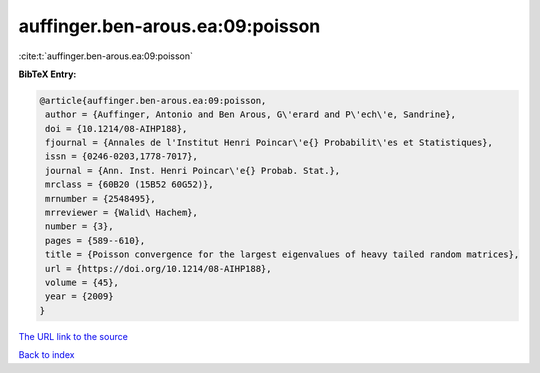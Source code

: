 auffinger.ben-arous.ea:09:poisson
=================================

:cite:t:`auffinger.ben-arous.ea:09:poisson`

**BibTeX Entry:**

.. code-block:: bibtex

   @article{auffinger.ben-arous.ea:09:poisson,
    author = {Auffinger, Antonio and Ben Arous, G\'erard and P\'ech\'e, Sandrine},
    doi = {10.1214/08-AIHP188},
    fjournal = {Annales de l'Institut Henri Poincar\'e{} Probabilit\'es et Statistiques},
    issn = {0246-0203,1778-7017},
    journal = {Ann. Inst. Henri Poincar\'e{} Probab. Stat.},
    mrclass = {60B20 (15B52 60G52)},
    mrnumber = {2548495},
    mrreviewer = {Walid\ Hachem},
    number = {3},
    pages = {589--610},
    title = {Poisson convergence for the largest eigenvalues of heavy tailed random matrices},
    url = {https://doi.org/10.1214/08-AIHP188},
    volume = {45},
    year = {2009}
   }
`The URL link to the source <ttps://doi.org/10.1214/08-AIHP188}>`_


`Back to index <../By-Cite-Keys.html>`_
